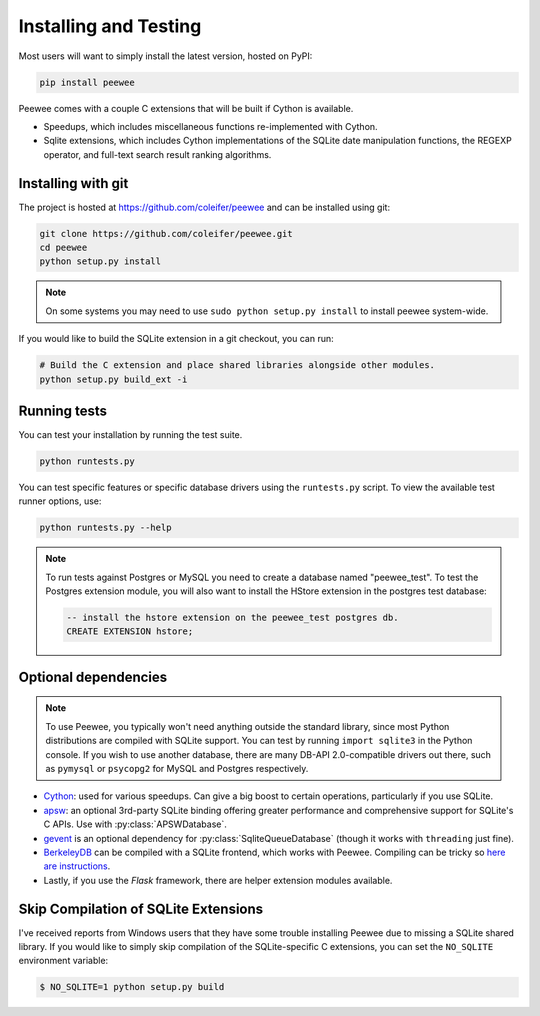 .. _installation:

Installing and Testing
======================

Most users will want to simply install the latest version, hosted on PyPI:

.. code-block:: console

    pip install peewee

Peewee comes with a couple C extensions that will be built if Cython is
available.

* Speedups, which includes miscellaneous functions re-implemented with Cython.
* Sqlite extensions, which includes Cython implementations of the SQLite date
  manipulation functions, the REGEXP operator, and full-text search result
  ranking algorithms.


Installing with git
-------------------

The project is hosted at https://github.com/coleifer/peewee and can be installed
using git:

.. code-block:: console

    git clone https://github.com/coleifer/peewee.git
    cd peewee
    python setup.py install

.. note::
    On some systems you may need to use ``sudo python setup.py install`` to
    install peewee system-wide.

If you would like to build the SQLite extension in a git checkout, you can run:

.. code-block:: console

    # Build the C extension and place shared libraries alongside other modules.
    python setup.py build_ext -i


Running tests
-------------

You can test your installation by running the test suite.

.. code-block:: console

    python runtests.py

You can test specific features or specific database drivers using the
``runtests.py`` script. To view the available test runner options, use:

.. code-block:: console

    python runtests.py --help

.. note::
    To run tests against Postgres or MySQL you need to create a database named
    "peewee_test". To test the Postgres extension module, you will also want to
    install the HStore extension in the postgres test database:

    .. code-block:: sql

        -- install the hstore extension on the peewee_test postgres db.
        CREATE EXTENSION hstore;


Optional dependencies
---------------------

.. note::
    To use Peewee, you typically won't need anything outside the standard
    library, since most Python distributions are compiled with SQLite support.
    You can test by running ``import sqlite3`` in the Python console. If you
    wish to use another database, there are many DB-API 2.0-compatible drivers
    out there, such as ``pymysql`` or ``psycopg2`` for MySQL and Postgres
    respectively.

* `Cython <http://cython.org/>`_: used for various speedups. Can give a big
  boost to certain operations, particularly if you use SQLite.
* `apsw <https://github.com/rogerbinns/apsw>`_: an optional 3rd-party SQLite
  binding offering greater performance and comprehensive support for SQLite's C
  APIs. Use with :py:class:`APSWDatabase`.
* `gevent <http://www.gevent.org/>`_ is an optional dependency for
  :py:class:`SqliteQueueDatabase` (though it works with ``threading`` just
  fine).
* `BerkeleyDB <http://www.oracle.com/technetwork/database/database-technologies/berkeleydb/downloads/index.html>`_ can
  be compiled with a SQLite frontend, which works with Peewee. Compiling can be
  tricky so `here are instructions <http://charlesleifer.com/blog/updated-instructions-for-compiling-berkeleydb-with-sqlite-for-use-with-python/>`_.
* Lastly, if you use the *Flask* framework, there are helper extension modules
  available.


Skip Compilation of SQLite Extensions
-------------------------------------

I've received reports from Windows users that they have some trouble installing
Peewee due to missing a SQLite shared library. If you would like to simply skip
compilation of the SQLite-specific C extensions, you can set the ``NO_SQLITE``
environment variable:

.. code-block:: console

    $ NO_SQLITE=1 python setup.py build
